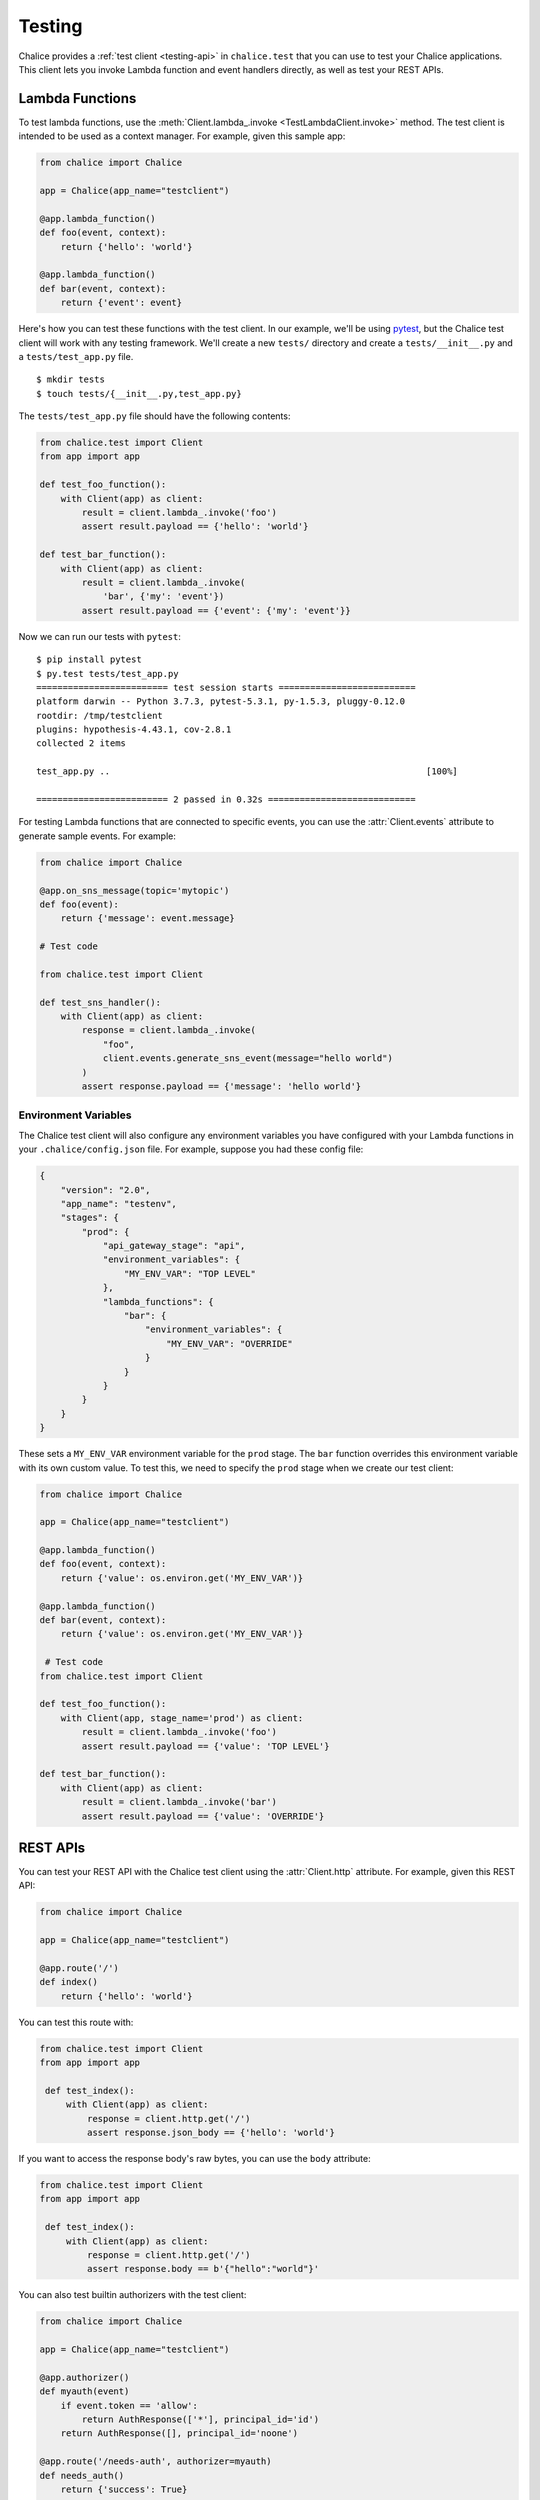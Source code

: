 Testing
=======

Chalice provides a :ref:`test client <testing-api>` in ``chalice.test`` that
you can use to test your Chalice applications.  This client lets you invoke
Lambda function and event handlers directly, as well as test your REST APIs.

Lambda Functions
----------------

To test lambda functions, use the
:meth:`Client.lambda_.invoke <TestLambdaClient.invoke>` method.  The
test client is intended to be used as a context manager.  For example,
given this sample app:


.. code-block:: python

   from chalice import Chalice

   app = Chalice(app_name="testclient")

   @app.lambda_function()
   def foo(event, context):
       return {'hello': 'world'}

   @app.lambda_function()
   def bar(event, context):
       return {'event': event}


Here's how you can test these functions with the test client.  In our
example, we'll be using `pytest <https://docs.pytest.org/en/stable/>`__,
but the Chalice test client will work with any testing framework.
We'll create a new ``tests/`` directory and create a ``tests/__init__.py``
and a ``tests/test_app.py`` file.

::

    $ mkdir tests
    $ touch tests/{__init__.py,test_app.py}

The ``tests/test_app.py`` file should have the following contents:

.. code-block:: python

   from chalice.test import Client
   from app import app

   def test_foo_function():
       with Client(app) as client:
           result = client.lambda_.invoke('foo')
           assert result.payload == {'hello': 'world'}

   def test_bar_function():
       with Client(app) as client:
           result = client.lambda_.invoke(
               'bar', {'my': 'event'})
           assert result.payload == {'event': {'my': 'event'}}

Now we can run our tests with ``pytest``::

    $ pip install pytest
    $ py.test tests/test_app.py
    ========================= test session starts ==========================
    platform darwin -- Python 3.7.3, pytest-5.3.1, py-1.5.3, pluggy-0.12.0
    rootdir: /tmp/testclient
    plugins: hypothesis-4.43.1, cov-2.8.1
    collected 2 items

    test_app.py ..                                                            [100%]

    ========================= 2 passed in 0.32s ============================

For testing Lambda functions that are connected to specific events,
you can use the :attr:`Client.events` attribute to generate
sample events.  For example:

.. code-block:: python

   from chalice import Chalice

   @app.on_sns_message(topic='mytopic')
   def foo(event):
       return {'message': event.message}

   # Test code

   from chalice.test import Client

   def test_sns_handler():
       with Client(app) as client:
           response = client.lambda_.invoke(
               "foo",
               client.events.generate_sns_event(message="hello world")
           )
           assert response.payload == {'message': 'hello world'}


Environment Variables
~~~~~~~~~~~~~~~~~~~~~

The Chalice test client will also configure any environment variables you
have configured with your Lambda functions in your ``.chalice/config.json``
file.  For example, suppose you had these config file:

.. code-block:: json

   {
       "version": "2.0",
       "app_name": "testenv",
       "stages": {
           "prod": {
               "api_gateway_stage": "api",
               "environment_variables": {
                   "MY_ENV_VAR": "TOP LEVEL"
               },
               "lambda_functions": {
                   "bar": {
                       "environment_variables": {
                           "MY_ENV_VAR": "OVERRIDE"
                       }
                   }
               }
           }
       }
   }

These sets a ``MY_ENV_VAR`` environment variable for the ``prod`` stage.
The ``bar`` function overrides this environment variable with its own
custom value.  To test this, we need to specify the ``prod`` stage when
we create our test client:

.. code-block:: python

   from chalice import Chalice

   app = Chalice(app_name="testclient")

   @app.lambda_function()
   def foo(event, context):
       return {'value': os.environ.get('MY_ENV_VAR')}

   @app.lambda_function()
   def bar(event, context):
       return {'value': os.environ.get('MY_ENV_VAR')}

    # Test code
   from chalice.test import Client

   def test_foo_function():
       with Client(app, stage_name='prod') as client:
           result = client.lambda_.invoke('foo')
           assert result.payload == {'value': 'TOP LEVEL'}

   def test_bar_function():
       with Client(app) as client:
           result = client.lambda_.invoke('bar')
           assert result.payload == {'value': 'OVERRIDE'}


REST APIs
---------

You can test your REST API with the Chalice test client using the
:attr:`Client.http` attribute.  For example, given this REST API:


.. code-block:: python

   from chalice import Chalice

   app = Chalice(app_name="testclient")

   @app.route('/')
   def index()
       return {'hello': 'world'}


You can test this route with:

.. code-block:: python

   from chalice.test import Client
   from app import app

    def test_index():
        with Client(app) as client:
            response = client.http.get('/')
            assert response.json_body == {'hello': 'world'}

If you want to access the response body's raw bytes, you can use the
``body`` attribute:

.. code-block:: python

   from chalice.test import Client
   from app import app

    def test_index():
        with Client(app) as client:
            response = client.http.get('/')
            assert response.body == b'{"hello":"world"}'


You can also test builtin authorizers with the test client:

.. code-block:: python

   from chalice import Chalice

   app = Chalice(app_name="testclient")

   @app.authorizer()
   def myauth(event)
       if event.token == 'allow':
           return AuthResponse(['*'], principal_id='id')
       return AuthResponse([], principal_id='noone')

   @app.route('/needs-auth', authorizer=myauth)
   def needs_auth()
       return {'success': True}

   #  Test code:
   from chalice.test import Client

    def test_needs_auth():
        with Client(app) as client:
            response = client.http.get(
                '/needs-auth', headers={'Authorization': 'allow'})
            assert response.json_body == {'success': True}
            assert client.http.get(
                '/needs-auth',
                headers={'Authorization': 'deny'}).status_code == 403


Testing Boto3 Client Calls
--------------------------

If your event handlers are making AWS API calls using boto3 or botocore,
you can use the `botocore stubber
<https://botocore.amazonaws.com/v1/documentation/api/latest/reference/stubber.html>`__
to test your API calls.  For example, suppose we have an app that makes an
API call to Amazon Rekognition whenever an object is uploaded to S3:

.. code-block:: python

   import boto3

   from chalice import Chalice

   app = Chalice(app_name='testclient')
   _REKOGNITION_CLIENT = None


   def get_rekognition_client():
       global _REKOGNITION_CLIENT
       if _REKOGNITION_CLIENT is None:
           _REKOGNITION_CLIENT = boto3.client('rekognition')
       return _REKOGNITION_CLIENT


   @app.on_s3_event(bucket='mybucket',
                    events=['s3:ObjectCreated:*'])
   def handle_object_created(event):
       client = get_rekognition_client()
       response = client.detect_labels(
           Image={
               'S3Object': {
                   'Bucket': event.bucket,
                   'Name': event.key,
               },
           },
           MinConfidence=50.0
       )
       labels = [label['Name'] for label in response['Labels']]
       # In the real app we'd now do something with these labels
       # (e.g. store than in a database so we can query them later).
       return labels

To test this, we'll combine the botocore stubber and the Chalice test client:

.. code-block:: python

   from chalice.test import Client
   import app

   from botocore.stub import Stubber

   def test_calls_rekognition():
       client = app.get_rekognition_client()
       stub = Stubber(client)
       stub.add_response(
           'detect_labels',
           expected_params={
               'Image': {
                   'S3Object': {
                       'Bucket': 'mybucket',
                       'Name': 'mykey',
                   }
               },
               'MinConfidence': 50.0,
           },
           service_response={
               'Labels': [
                   {'Name': 'Dog', 'Confidence': 75.0},
                   {'Name': 'Mountain', 'Confidence': 80.0},
                   {'Name': 'Snow', 'Confidence': 85.0},
               ]
           },
       )
       with stub:
           with Client(app.app) as client:
               event = client.events.generate_s3_event(
                   bucket='mybucket', key='mykey')
               response = client.lambda_.invoke('handle_object_created', event)
               assert response.payload == ['Dog', 'Mountain', 'Snow']
           stub.assert_no_pending_responses()


In the testcase above, we first tell the stubber what API call we're expecting,
along with the parameters we'll send and the response we expect back from the
Rekognition service.  Next we use the ``with stub:`` line to activate our stubs.
This also ensures that when our test exits that we'll deactive the stubs for
this client.  Now we the ``client.lambda_.invoke`` method is called, our
stubbed client will return the preconfigured response data instead of making
an actual API call to the Rekognition service.


Next Steps
----------

For reference documentation on the methods and attributes of the Chalice test
client, see the :ref:`test client <testing-api>` section in the API
documentation.
